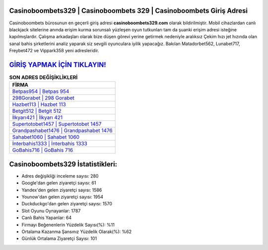 ﻿Casinoboombets329 | Casinoboombets 329 | Casinoboombets Giriş Adresi
===================================

.. image:: images/casinoboombets-giris.jpg
   :width: 600
   
Casinoboombets bürosunun en geçerli giriş adresi **casinoboombets329.com** olarak bildirilmiştir. Mobil cihazlardan canlı blackjack sitelerine anında erişim kurma sorunsalı yüzleşen oyun tutkunları tam da şuanki erişim adresi isteğine kapılmışlardır. Çalışma arkadaşları olarak bize düşen görevi yerine getirmek nedeniyle aralıksız Çekim hızı jet hızında olan sanal bahis şirketlerini analiz yaparak siz sevgili oyunculara iyilik yapacağız. Bakılan Matadorbet562, Lunabet717, Freybet472 ve Vippark358 yeni adresleridir.

`GİRİŞ YAPMAK İÇİN TIKLAYIN! <https://urlday.cc/git>`_
==============

.. list-table:: **SON ADRES DEĞİŞİKLİKLERİ**
   :widths: 100
   :header-rows: 1

   * - FİRMA
   * - `Betpas954 | Betpas 954 <betpas954-betpas-954-betpas-giris-adresi.html>`_
   * - `298Gorabet | 298 Gorabet <298gorabet-298-gorabet-gorabet-giris-adresi.html>`_
   * - `Hazbet113 | Hazbet 113 <hazbet113-hazbet-113-hazbet-giris-adresi.html>`_	 
   * - `Betgit512 | Betgit 512 <betgit512-betgit-512-betgit-giris-adresi.html>`_	 
   * - `İlkyarı421 | İlkyarı 421 <ilkyari421-ilkyari-421-ilkyari-giris-adresi.html>`_ 
   * - `Supertotobet1457 | Supertotobet 1457 <supertotobet1457-supertotobet-1457-supertotobet-giris-adresi.html>`_
   * - `Grandpashabet1476 | Grandpashabet 1476 <grandpashabet1476-grandpashabet-1476-grandpashabet-giris-adresi.html>`_	 
   * - `Sahabet1060 | Sahabet 1060 <sahabet1060-sahabet-1060-sahabet-giris-adresi.html>`_
   * - `İnterbahis1333 | İnterbahis 1333 <interbahis1333-interbahis-1333-interbahis-giris-adresi.html>`_
   * - `GoBahis716 | GoBahis 716 <gobahis716-gobahis-716-gobahis-giris-adresi.html>`_
	 
Casinoboombets329 İstatistikleri:
===================================	 
* Adres değişikliği inceleme sayısı: 280
* Google'dan gelen ziyaretçi sayısı: 61
* Yandex'den gelen ziyaretçi sayısı: 1586
* Younow'dan gelen ziyaretçi sayısı: 1954
* Duckduckgo'dan gelen ziyaretçi sayısı: 1570
* Slot Oyunu Oynayanlar: 1787
* Canlı Bahis Yapanlar: 64
* Firmayı Beğenenlerin Yüzdelik Sayısı(%): %11
* Ortalama Kazanma Şansınız Yüzdelik Olarak(%): %62
* Günlük Ortalama Ziyaretçi Sayısı: 101
